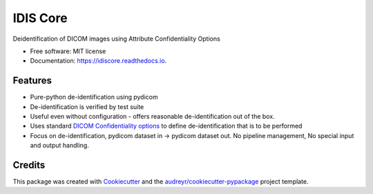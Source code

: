 =========
IDIS Core
=========

.. image:: https://github.com/sjoerdk/idiscore/workflows/build/badge.svg
        :target: https://github.com/sjoerdk/idiscore/actions?query=workflow%3Abuild
        :alt: Build Status

.. image:: https://img.shields.io/pypi/v/idiscore.svg
    :target: https://pypi.python.org/pypi/idiscore

.. image:: https://readthedocs.org/projects/idiscore/badge/?version=latest
        :target: https://idiscore.readthedocs.io/en/latest/?badge=latest
        :alt: Documentation Status

.. image:: https://codecov.io/gh/sjoerdk/idiscore/branch/master/graph/badge.svg
   :target: https://codecov.io/gh/sjoerdk/idiscore

.. image:: https://pyup.io/repos/github/sjoerdk/idiscore/shield.svg
     :target: https://pyup.io/repos/github/sjoerdk/idiscore/
     :alt: Updates

.. image:: https://img.shields.io/badge/code%20style-black-000000.svg
    :target: https://github.com/ambv/black


Deidentification of DICOM images using Attribute Confidentiality Options


* Free software: MIT license
* Documentation: https://idiscore.readthedocs.io.


Features
--------
* Pure-python de-identification using pydicom
* De-identification is verified by test suite
* Useful even without configuration - offers reasonable de-identification out of the box.
* Uses standard `DICOM Confidentiality options <http://dicom.nema.org/medical/dicom/current/output/chtml/part15/sect_E.3.html>`_
  to define de-identification that is to be performed
* Focus on de-identification, pydicom dataset in -> pydicom dataset out. No pipeline management, No special input and output
  handling.


Credits
-------

This package was created with Cookiecutter_ and the `audreyr/cookiecutter-pypackage`_ project template.

.. _Cookiecutter: https://github.com/audreyr/cookiecutter
.. _`audreyr/cookiecutter-pypackage`: https://github.com/audreyr/cookiecutter-pypackage
